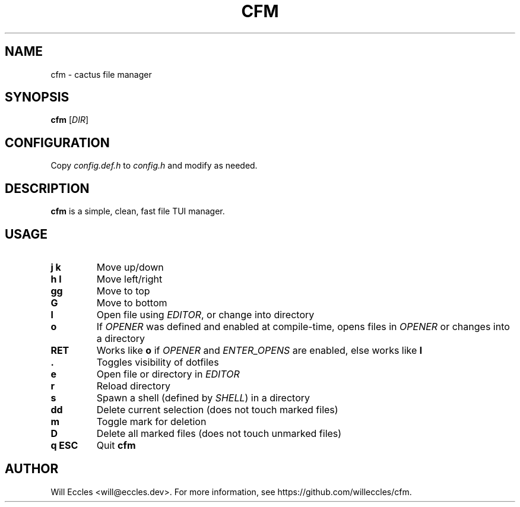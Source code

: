 .TH CFM 1 "2020 January 22" "" ""

.SH NAME
cfm \- cactus file manager

.SH SYNOPSIS
.B cfm
.RI [ DIR ]

.SH CONFIGURATION
Copy \fIconfig.def.h\fR to \fIconfig.h\fR and modify as needed.

.SH DESCRIPTION
.B cfm
is a simple, clean, fast file TUI manager.

.SH USAGE
.TP
.BI "j k"
Move up/down

.TP
.BI "h l"
Move left/right

.TP
.BI gg
Move to top

.TP
.BI G
Move to bottom

.TP
.BI l
Open file using \fIEDITOR\fR, or change into directory

.TP
.BI o
If \fIOPENER\fR was defined and enabled at compile\-time, opens files in
\fIOPENER\fR or changes into a directory

.TP
.BI RET
Works like
.BI o
if \fIOPENER\fR and \fIENTER_OPENS\fR are enabled, else works like
.BI l

.TP
.BI .
Toggles visibility of dotfiles

.TP
.BI e
Open file or directory in \fIEDITOR\fR

.TP
.BI r
Reload directory

.TP
.BI s
Spawn a shell (defined by \fISHELL\fR) in a directory

.TP
.BI dd
Delete current selection (does not touch marked files)

.TP
.BI m
Toggle mark for deletion

.TP
.BI D
Delete all marked files (does not touch unmarked files)

.TP
.BI "q ESC"
Quit
.B cfm

.SH AUTHOR
Will Eccles <will@eccles.dev>.
For more information, see https://github.com/willeccles/cfm.
